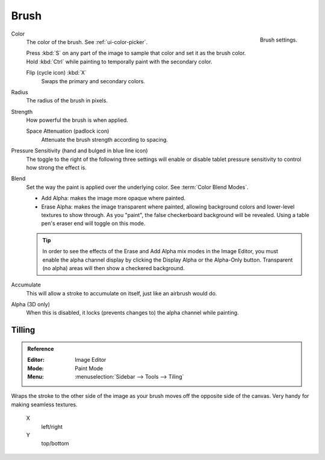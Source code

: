 
*****
Brush
*****

.. figure:: /images/sculpt-paint_texture-paint_tools_brush-settings.png
   :align: right

   Brush settings.

Color
   The color of the brush. See :ref:`ui-color-picker`.

   Press :kbd:`S` on any part of the image to sample that color and set it as the brush color.
   Hold :kbd:`Ctrl` while painting to temporally paint with the secondary color.

   Flip (cycle icon) :kbd:`X`
      Swaps the primary and secondary colors.

Radius
   The radius of the brush in pixels.

Strength
   How powerful the brush is when applied.

   Space Attenuation (padlock icon)
      Attenuate the brush strength according to spacing.

Pressure Sensitivity (hand and bulged in blue line icon)
   The toggle to the right of the following three settings will
   enable or disable tablet pressure sensitivity to control how strong the effect is.

Blend
   Set the way the paint is applied over the underlying color. See :term:`Color Blend Modes`.

   - Add Alpha: makes the image more opaque where painted.
   - Erase Alpha: makes the image transparent where painted,
     allowing background colors and lower-level textures to show through.
     As you "paint", the false checkerboard background will be revealed.
     Using a table pen's eraser end will toggle on this mode.

   .. tip::

      In order to see the effects of the Erase and Add Alpha mix modes in the Image Editor,
      you must enable the alpha channel display by clicking the Display Alpha or the Alpha-Only button.
      Transparent (no alpha) areas will then show a checkered background.

Accumulate
   This will allow a stroke to accumulate on itself, just like an airbrush would do.

Alpha (3D only)
   When this is disabled, it locks (prevents changes to) the alpha channel while painting.


Tilling
=======

.. admonition:: Reference
   :class: refbox

   :Editor:    Image Editor
   :Mode:      Paint Mode
   :Menu:      :menuselection:`Sidebar --> Tools --> Tiling`

Wraps the stroke to the other side of the image as your brush moves off the opposite side of the canvas.
Very handy for making seamless textures.

   X
      left/right
   Y
      top/bottom
